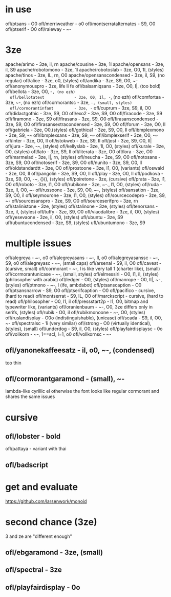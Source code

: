 * in use
  ofl/ptsans                  - O0
  ofl/merriweather            - o0
  ofl/montserratalternates    - S9, O0
  ofl/ptserif                 - O0
  ofl/raleway                 - ~-
* 3ze
  apache/arimo                - 3ze, il, rn
  apache/cousine              - 3ze, 1l
  apache/opensans             - 3ze, il, S9
  apache/robotomono           - 3ze, 1l
  apache/robotoslab           - 3ze, O0, 1l, (styles)
  apache/tinos                - 3ze, IL, rn, O0
  apache/opensanscondensed    - 3ze, il, S9, (no regular)
  ofl/alice                   - 3ze, o0, (styles)
  ofl/andika                  - 3ze, S9, O0, ~-
  ofl/anonymouspro            - 3ze, life li fe
  ofl/balsamiqsans            - 3ze, O0, l|, (too bold)
  ofl/bellota                 - 3ze, O0, -~, (no ezh)
  ofl/bellotatext             - 3ze, O0, Il, -~, (no ezh)
  ofl/comfortaa               - 3ze, ~-, (no ezh)
  ofl/cormorantsc             - 3ze, ~-, (small, styles)
  ofl/cormorantinfant         - 3ze, -~
  ofl/cuprum                  - 3ze, S9, il, O0
  ofl/didactgothic            - 3ze, S9, O0
  ofl/exo2                    - 3ze, S9, O0
  ofl/firacode                - 3ze, S9
  ofl/firamono                - 3ze, S9
  ofl/firasans                - 3ze, S9, O0
  ofl/firasanscondensed       - 3ze, S9, O0
  ofl/firasansextracondensed  - 3ze, S9, O0
  ofl/forum                   - 3ze, O0, Il
  ofl/gabriela                - 3ze, O0,(styles)
  ofl/gothica1                - 3ze, S9, O0, Il
  ofl/ibmplexmono             - 3ze, S9, -~
  ofl/ibmplexsans             - 3ze, S9, -~
  ofl/ibmplexserif            - 3ze, O0, -~
  ofl/inter                   - 3ze, O0, Il
  ofl/istokweb                - 3ze, S9, Il
  ofl/jost                    - 3ze, S9, O0, Il|
  ofl/jura                    - 3ze, -~, (styles)
  ofl/kellyslab               - 3ze, 1l, O0, (styles)
  ofl/kurale                  - 3ze, O0, (styles)
  ofl/lato                    - 3ze, S9, Il
  ofl/literata                - 3ze, O0
  ofl/lora                    - 3ze, O0
  ofl/marmelad                - 3ze, l|, rn, (styles)
  ofl/neucha                  - 3ze, S9, O0
  ofl/notosans                - 3ze, S9, O0
  ofl/notoserif               - 3ze, S9, O0
  ofl/nunito                  - 3ze, S9, O0, Il
  ofl/oldstandardtt           - 3ze, O0
  ofl/prostoone               - 3ze, l1, O0, (variants)
  ofl/oswald                  - 3ze, O0, Il
  ofl/pangolin                - 3ze, S9, O0, Il
  ofl/play                    - 3ze, O0, Il
  ofl/podkova                 - 3ze, S9, O0, -~, {}(), (styles)
  ofl/poiretone               - 3ze, (cursive)
  ofl/prata                   - 3ze, l1, O0
  ofl/roboto                  - 3ze, l1, O0
  ofl/rubikone                - 3ze, ~-., l1, O0, (styles)
  ofl/ruda                    - 3ze, lI, O0, ~-
  ofl/russoone                - 3ze, S9, O0, ~-, (styles)
  ofl/sansation               - 3ze, S9, O0, il
  ofl/seymourone              - 3ze, l1, O0, (styles)
  ofl/sourcecodepro           - 3ze, S9, ~-
  ofl/sourcesanspro           - 3ze, S9, O0
  ofl/sourceserifpro          - 3ze, rn
  ofl/stalinistone            - 3ze, (styles)
  ofl/stalinone               - 3ze, (styles)
  ofl/tenorsans               - 3ze, il, (styles)
  ofl/tuffy                   - 3ze, S9, O0
  ofl/viaodalibre             - 3ze, il, O0, (styles)
  ofl/yesevaone               - 3ze, il, O0, (styles)
  ufl/ubuntu                  - 3ze, S9
  ufl/ubuntucondensed         - 3ze, S9, (styles)
  ufl/ubuntumono              - 3ze, S9
* multiple issues
  ofl/alegreya                - ~-, o0
  ofl/alegreyasans            - ~-, Il, o0
  ofl/alegreyasanssc          - ~-, S9, o0
  ofl/alegreyasc              - ~-, (small caps)
  ofl/arsenal                 - S9, il, O0
  ofl/caveat                  - (cursive, small)
  ofl/cormorant               - ~-, l is like very tall 1 (charter like), (small)
  ofl/cormorantunicase        - ~-, (small, styles)
  ofl/elmessiri               - O0, l1, il, (styles) (philosopher with arabic)
  ofl/ledger                  - O0, (styles)
  ofl/manrope                 - O0, Il|, ~-, (styles)
  ofl/ptmono                  - ~-, l (ife, ambdabot)
  ofl/ptsanscaption           - O0
  ofl/ptsansnarrow            - S9, O0
  ofl/ptserifcaption          - O0
  ofl/pacifico                - cursive, (hard to read)
  ofl/montserrat              - S9, IL, O0
  ofl/marckscript             - cursive, (hard to read)
  ofl/philosopher             - O0, l1, il
  ofl/pressstart2p            - l1, O0, bitmap and typewriter like, (variants)
  ofl/oranienbaum             - ~-, O0, 3ze differs only in serifs, (styles)
  ofl/rubik                   - O0, il
  ofl/rubikmonoone            - ~-, O0, (styles)
  ofl/ruslandisplay           - O0o (indistinguishable), (unicase)
  ofl/scada                   - S9, il, O0, ~-
  ofl/spectralsc              - 1i (very similar)
  ofl/strong                  - O0 (virtually identical), (styles), (small)
  ofl/underdog                - S9, il, O0, (styles)
  ofl/playfairdisplaysc       - 0o
  ofl/vollkorn                - ~-, 1==scI, l=1, o0
  ofl/vollkornsc              - ~-
** ofl/yanonekaffeesatz       - il, o0, ~-, (condensed)
  too thin
** ofl/cormorantgaramond       - (small), ~-
   lambda-like cyrillic el
   otherwise the font looks like regular cormorant and shares the same issues
* cursive
** ofl/lobster                 - bold
   ofl/pattaya                 - variant with thai
** ofl/badscript
* get and evaluate
  https://github.com/larsenwork/monoid
* second chance (3ze)
  3 and ze are "different enough"
** ofl/ebgaramond              - 3ze, (small)
** ofl/spectral                - 3ze
** ofl/playfairdisplay         - 0o
